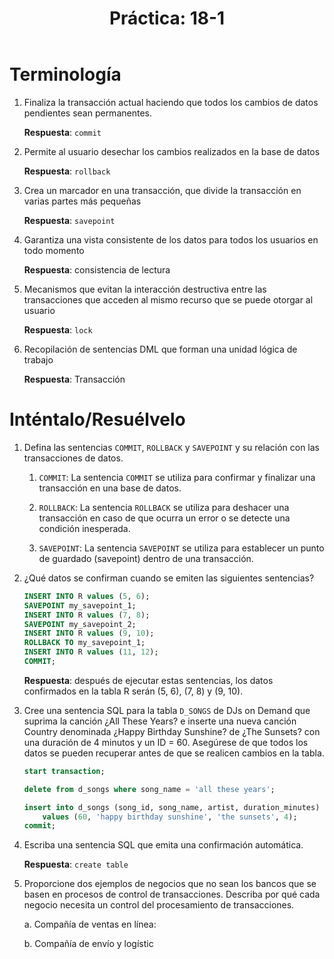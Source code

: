 #+title: Práctica: 18-1
#+LATEX_HEADER: \usepackage[margin=0.5in]{geometry}

* Terminología
1. Finaliza la transacción actual haciendo que todos los cambios de
   datos pendientes sean permanentes.

   *Respuesta*: =commit=

2. Permite al usuario desechar los cambios realizados en la base
   de datos

   *Respuesta*: =rollback=

3. Crea un marcador en una transacción, que divide la transacción
   en varias partes más pequeñas

   *Respuesta*: =savepoint=

4. Garantiza una vista consistente de los datos para todos los
   usuarios en todo momento

   *Respuesta*: consistencia de lectura

5. Mecanismos que evitan la interacción destructiva entre las
   transacciones que acceden al mismo recurso que se puede
   otorgar al usuario

   *Respuesta*: =lock=

6. Recopilación de sentencias DML que forman una unidad lógica
   de trabajo

   *Respuesta*: Transacción

* Inténtalo/Resuélvelo
1. Defina las sentencias =COMMIT=, =ROLLBACK= y =SAVEPOINT= y su relación con las
   transacciones de datos.

   1) =COMMIT=: La sentencia =COMMIT= se utiliza para confirmar y finalizar una
     transacción en una base de datos.

   2) =ROLLBACK=: La sentencia =ROLLBACK= se utiliza para deshacer una
      transacción en caso de que ocurra un error o se detecte una
      condición inesperada.

   3) =SAVEPOINT=: La sentencia =SAVEPOINT= se utiliza para establecer un punto
      de guardado (savepoint) dentro de una transacción.

2. ¿Qué datos se confirman cuando se emiten las siguientes sentencias?
   #+begin_src sql
    INSERT INTO R values (5, 6);
    SAVEPOINT my_savepoint_1;
    INSERT INTO R values (7, 8);
    SAVEPOINT my_savepoint_2;
    INSERT INTO R values (9, 10);
    ROLLBACK TO my_savepoint_1;
    INSERT INTO R values (11, 12);
    COMMIT;
   #+end_src

   *Respuesta*: después de ejecutar estas sentencias, los datos confirmados en
   la tabla R serán (5, 6), (7, 8) y (9, 10).

3. Cree una sentencia SQL para la tabla =D_SONGS= de DJs on Demand que suprima la
   canción ¿All These Years? e inserte una nueva canción Country denominada
   ¿Happy Birthday Sunshine? de ¿The Sunsets? con una duración de
   4 minutos y un ID = 60. Asegúrese de que todos los datos se pueden
   recuperar antes de que se realicen cambios en la tabla.

   #+begin_src sql
    start transaction;

    delete from d_songs where song_name = 'all these years';

    insert into d_songs (song_id, song_name, artist, duration_minutes)
        values (60, 'happy birthday sunshine', 'the sunsets', 4);
    commit;
   #+end_src

4. Escriba una sentencia SQL que emita una confirmación automática.

   *Respuesta*: =create table=

5. Proporcione dos ejemplos de negocios que no sean los bancos que se basen en
   procesos de control de transacciones. Describa por qué cada negocio necesita
   un control del procesamiento de transacciones.

   a. Compañía de ventas en línea:

   b. Compañía de envío y logístic
